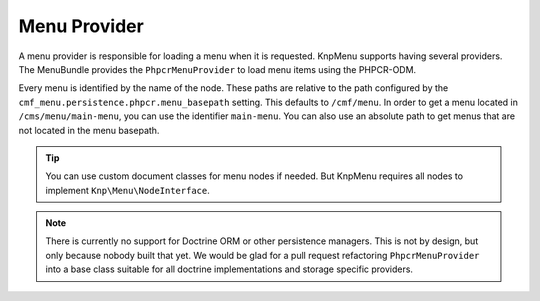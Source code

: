 .. index::
    single: menu factory; MenuBundle

Menu Provider
=============

A menu provider is responsible for loading a menu when it is requested. KnpMenu
supports having several providers. The MenuBundle provides the ``PhpcrMenuProvider``
to load menu items using the PHPCR-ODM.

Every menu is identified by the name of the node. These paths are relative to
the path configured by the ``cmf_menu.persistence.phpcr.menu_basepath``
setting. This defaults to ``/cmf/menu``. In order to get a menu located in
``/cms/menu/main-menu``, you can use the identifier ``main-menu``. You can also
use an absolute path to get menus that are not located in the menu basepath.

.. tip::

    You can use custom document classes for menu nodes if needed. But KnpMenu
    requires all nodes to implement ``Knp\Menu\NodeInterface``.

.. note::

    There is currently no support for Doctrine ORM or other persistence
    managers. This is not by design, but only because nobody built that yet.
    We would be glad for a pull request refactoring ``PhpcrMenuProvider`` into
    a base class suitable for all doctrine implementations and storage specific
    providers.

.. seealso::

    You can also write your completely custom provider and register it with the
    KnpMenu as explained in the `KnpMenuBundle custom provider documentation`_.

.. _`KnpMenuBundle custom provider documentation`: http://symfony.com/doc/master/bundles/KnpMenuBundle/custom_provider.html
